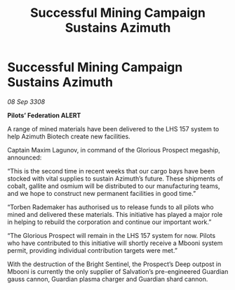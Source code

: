 :PROPERTIES:
:ID:       cf19ea9a-9f95-4c61-8a3c-d4cb27748b5d
:END:
#+title: Successful Mining Campaign Sustains Azimuth
#+filetags: :galnet:

* Successful Mining Campaign Sustains Azimuth

/08 Sep 3308/

*Pilots’ Federation ALERT* 

A range of mined materials have been delivered to the LHS 157 system to help Azimuth Biotech create new facilities. 

Captain Maxim Lagunov, in command of the Glorious Prospect megaship, announced: 

“This is the second time in recent weeks that our cargo bays have been stocked with vital supplies to sustain Azimuth’s future. These shipments of cobalt, gallite and osmium will be distributed to our manufacturing teams, and we hope to construct new permanent facilities in good time.” 

“Torben Rademaker has authorised us to release funds to all pilots who mined and delivered these materials. This initiative has played a major role in helping to rebuild the corporation and continue our important work.” 

“The Glorious Prospect will remain in the LHS 157 system for now. Pilots who have contributed to this initiative will shortly receive a Mbooni system permit, providing individual contribution targets were met.” 

With the destruction of the Bright Sentinel, the Prospect’s Deep outpost in Mbooni is currently the only supplier of Salvation’s pre-engineered Guardian gauss cannon, Guardian plasma charger and Guardian shard cannon.
